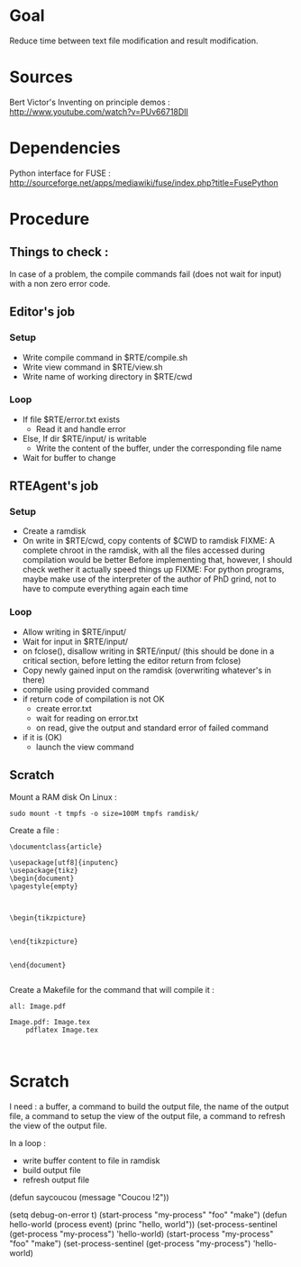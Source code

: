 * Goal
  Reduce time between text file modification and result modification.
* Sources
Bert Victor's Inventing on principle demos :
http://www.youtube.com/watch?v=PUv66718DII
* Dependencies
  Python interface for FUSE :
  http://sourceforge.net/apps/mediawiki/fuse/index.php?title=FusePython
* Procedure
** Things to check :
   In case of a problem, the compile commands fail (does not wait for input) with a non zero error code.

** Editor's job
*** Setup
    - Write compile command in $RTE/compile.sh
    - Write view command in $RTE/view.sh
    - Write name of working directory in $RTE/cwd
*** Loop
    - If file $RTE/error.txt exists
      - Read it and handle error
    - Else, If dir $RTE/input/ is writable
      - Write the content of the buffer, under the corresponding file name
    - Wait for buffer to change
** RTEAgent's job
*** Setup
    - Create a ramdisk
    - On write in $RTE/cwd, copy contents of $CWD to ramdisk
      FIXME: A complete chroot in the ramdisk, with all the files accessed during compilation would be better
      Before implementing that, however, I should check wether it actually speed things up
      FIXME: For python programs, maybe make use of the interpreter of the author of PhD grind, not to have to compute everything again each time
*** Loop
    - Allow writing in $RTE/input/
    - Wait for input in $RTE/input/
    - on fclose(), disallow writing in $RTE/input/ (this should be done in a critical section, before letting the editor return from fclose)
    - Copy newly gained input on the ramdisk (overwriting whatever's in there)
    - compile using provided command
    - if return code of compilation is not OK
      - create error.txt
      - wait for reading on error.txt
      - on read, give the output and standard error of failed command
    - if it is (OK)
      - launch the view command
** Scratch
Mount a RAM disk
On Linux :
 : sudo mount -t tmpfs -o size=100M tmpfs ramdisk/
Create a file :
#+begin_src
\documentclass{article}

\usepackage[utf8]{inputenc}
\usepackage{tikz}
\begin{document}
\pagestyle{empty}


    
\begin{tikzpicture}


\end{tikzpicture}


\end{document}

#+end_src

Create a Makefile for the command that will compile it :
#+begin_src
all: Image.pdf

Image.pdf: Image.tex
	pdflatex Image.tex


#+end_src
* Scratch
I need : a buffer, a command to build the output file, the name of the output file, a command to setup the view of the output file, a command to refresh the view of the output file.

In a loop :
 - write buffer content to file in ramdisk
 - build output file
 - refresh output file

(defun saycoucou
  (message "Coucou !2"))

(setq debug-on-error t)
(start-process "my-process" "foo" "make")
(defun hello-world (process event) (princ "hello, world\n"))
(set-process-sentinel (get-process "my-process") 'hello-world)
(start-process "my-process" "foo" "make")
(set-process-sentinel (get-process "my-process") 'hello-world)






